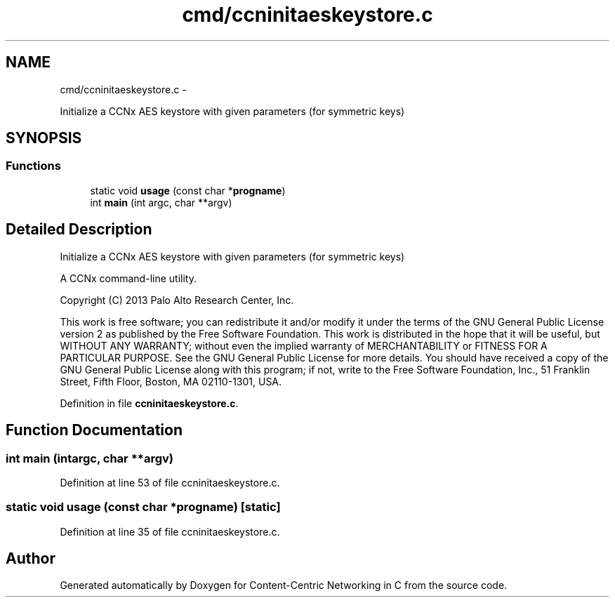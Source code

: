 .TH "cmd/ccninitaeskeystore.c" 3 "Tue Apr 1 2014" "Version 0.8.2" "Content-Centric Networking in C" \" -*- nroff -*-
.ad l
.nh
.SH NAME
cmd/ccninitaeskeystore.c \- 
.PP
Initialize a CCNx AES keystore with given parameters (for symmetric keys)  

.SH SYNOPSIS
.br
.PP
.SS "Functions"

.in +1c
.ti -1c
.RI "static void \fBusage\fP (const char *\fBprogname\fP)"
.br
.ti -1c
.RI "int \fBmain\fP (int argc, char **argv)"
.br
.in -1c
.SH "Detailed Description"
.PP 
Initialize a CCNx AES keystore with given parameters (for symmetric keys) 

A CCNx command-line utility\&.
.PP
Copyright (C) 2013 Palo Alto Research Center, Inc\&.
.PP
This work is free software; you can redistribute it and/or modify it under the terms of the GNU General Public License version 2 as published by the Free Software Foundation\&. This work is distributed in the hope that it will be useful, but WITHOUT ANY WARRANTY; without even the implied warranty of MERCHANTABILITY or FITNESS FOR A PARTICULAR PURPOSE\&. See the GNU General Public License for more details\&. You should have received a copy of the GNU General Public License along with this program; if not, write to the Free Software Foundation, Inc\&., 51 Franklin Street, Fifth Floor, Boston, MA 02110-1301, USA\&. 
.PP
Definition in file \fBccninitaeskeystore\&.c\fP\&.
.SH "Function Documentation"
.PP 
.SS "int \fBmain\fP (intargc, char **argv)"
.PP
Definition at line 53 of file ccninitaeskeystore\&.c\&.
.SS "static void \fBusage\fP (const char *progname)\fC [static]\fP"
.PP
Definition at line 35 of file ccninitaeskeystore\&.c\&.
.SH "Author"
.PP 
Generated automatically by Doxygen for Content-Centric Networking in C from the source code\&.
